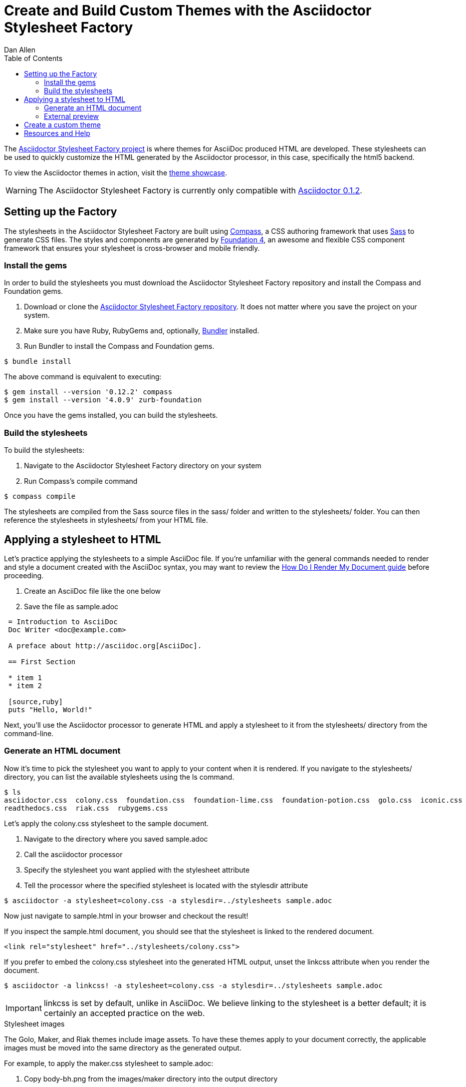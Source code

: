 = Create and Build Custom Themes with the Asciidoctor Stylesheet Factory
Dan Allen
:awestruct-layout: base
:toc:
:factoryrepo: http://github.com/asciidoctor/asciidoctor-stylesheet-factory
:factoryshowcase: http://themes.asciidoctor.org/
:doc-ref: link:/docs
:toolchain-ref: {doc-ref}/install-toolchain
:render-ref: {doc-ref}/render-documents
:compass: http://compass-style.org
:sass: http://sass-lang.com
:foundation: http://foundation.zurb.com
:bundler: http://rubygems.org/gems/bundler
:factoryissue: http://github.com/asciidoctor/asciidoctor-stylesheet-factory/issues
:mailinglist: http://discuss.asciidoctor.org/

The {factoryrepo}[Asciidoctor Stylesheet Factory project] is where themes for AsciiDoc produced HTML are developed.
These stylesheets can be used to quickly customize the HTML generated by the Asciidoctor processor, in this case, specifically the +html5+ backend.

To view the Asciidoctor themes in action, visit the {factoryshowcase}[theme showcase].

WARNING: The Asciidoctor Stylesheet Factory is currently only compatible with {toolchain-ref}[Asciidoctor 0.1.2].

== Setting up the Factory

The stylesheets in the Asciidoctor Stylesheet Factory are built using {compass}[Compass], a CSS authoring framework that uses {sass}[Sass] to generate CSS files.
The styles and components are generated by {foundation}[Foundation 4], an awesome and flexible CSS component framework that ensures your stylesheet is cross-browser and mobile friendly.

=== Install the gems

In order to build the stylesheets you must download the Asciidoctor Stylesheet Factory repository and install the Compass and Foundation gems.

. Download or clone the {factoryrepo}[Asciidoctor Stylesheet Factory repository].
It does not matter where you save the project on your system.
. Make sure you have Ruby, RubyGems and, optionally, {bundler}[Bundler] installed.
. Run Bundler to install the Compass and Foundation gems.

// end
 $ bundle install

The above command is equivalent to executing:

 $ gem install --version '0.12.2' compass
 $ gem install --version '4.0.9' zurb-foundation

Once you have the gems installed, you can build the stylesheets.

=== Build the stylesheets

To build the stylesheets:

. Navigate to the Asciidoctor Stylesheet Factory directory on your system 
. Run Compass's +compile+ command

// end
 $ compass compile

The stylesheets are compiled from the Sass source files in the +sass/+ folder and written to the +stylesheets/+ folder.
You can then reference the stylesheets in +stylesheets/+ from your HTML file.

== Applying a stylesheet to HTML

Let's practice applying the stylesheets to a simple AsciiDoc file.
If you're unfamiliar with the general commands needed to render and style a document created with the AsciiDoc syntax, you may want to review the {render-ref}[How Do I Render My Document guide] before proceeding. 

. Create an AsciiDoc file like the one below
. Save the file as +sample.adoc+

// end

----
 = Introduction to AsciiDoc
 Doc Writer <doc@example.com>

 A preface about http://asciidoc.org[AsciiDoc].

 == First Section

 * item 1
 * item 2

 [source,ruby]
 puts "Hello, World!"
----

Next, you'll use the Asciidoctor processor to generate HTML and apply a stylesheet to it from the +stylesheets/+ directory from the command-line.

=== Generate an HTML document

Now it's time to pick the stylesheet you want to apply to your content when it is rendered.
If you navigate to the +stylesheets/+ directory, you can list the available stylesheets using the +ls+ command.

 $ ls
 asciidoctor.css  colony.css  foundation.css  foundation-lime.css  foundation-potion.css  golo.css  iconic.css  maker.css
 readthedocs.css  riak.css  rubygems.css

Let's apply the +colony.css+ stylesheet to the sample document.

. Navigate to the directory where you saved +sample.adoc+
. Call the +asciidoctor+ processor
. Specify the stylesheet you want applied with the +stylesheet+ attribute
. Tell the processor where the specified stylesheet is located with the +stylesdir+ attribute

// end

 $ asciidoctor -a stylesheet=colony.css -a stylesdir=../stylesheets sample.adoc

Now just navigate to +sample.html+ in your browser and checkout the result!

If you inspect the +sample.html+ document, you should see that the stylesheet is linked to the rendered document.

 <link rel="stylesheet" href="../stylesheets/colony.css">

If you prefer to embed the +colony.css+ stylesheet into the generated HTML output, unset the +linkcss+ attribute when you render the document.

 $ asciidoctor -a linkcss! -a stylesheet=colony.css -a stylesdir=../stylesheets sample.adoc

IMPORTANT: +linkcss+ is set by default, unlike in AsciiDoc.
We believe linking to the stylesheet is a better default; it is certainly an accepted practice on the web.

.Stylesheet images
****

The Golo, Maker, and Riak themes include image assets.
To have these themes apply to your document correctly, the applicable images must be moved into the same directory as the generated output.

For example, to apply the +maker.css+ stylesheet to +sample.adoc+:

. Copy +body-bh.png+ from the +images/maker+ directory into the output directory
. Call the +stylesheet+ and +styledir+ attributes

// end

 $ asciidoctor -a stylesheet=maker.css -a stylesdir=../stylesheets sample.adoc
 
Navigate to +sample.html+ in your browser. The +body-bh.png+ image should add a graph paper-like background to your generated output.
 
****

=== External preview

You may want to preview sample HTML files on another computer or device.
To do that, you need to serve them through a web server.
You can quickly serve HTML files in the root directory of the project using the following command:

 python -m SimpleHTTPServer 4242

== Create a custom theme

Themes go in the +sass/+ folder.
To create a new theme (e.g., +hipster+), start by creating two new files:

+sass/hipster.scss+::
  * Imports the theme settings, which includes default variables and resets
  * Imports the AsciiDoc components
  * Defines any explicit customizations
+sass/settings/_hipster.scss+::
  * Sets variables that customize Foundation 4 and the AsciiDoc CSS components

Here's a minimal version of +sass/hipster.scss+:

[source, scss]
----
@import "settings/hipster";
@import "components/asciidoc";
@import "components/awesome-icons";
----

NOTE: You don't have to include the underscore prefix when importing files.

NOTE: The +awesome-icons+ component is only applicable to HTML generated by Asciidoctor >= 0.1.2 with the +icons+ attribute set to +awesome+.

You can add any explicit customizations below the import lines.

The variables you can set in +sass/settings/_hipster.scss+ are a combination of the {factoryrepo}/blob/master/sass/settings/_settings.scss.dist[Foundation 4 built-in global settings] and {factoryrepo}/blob/master/sass/settings/_defaults.scss[global settings and imports for the AsciiDoc components].

Happy theming!

== Resources and Help

Also, don't forget to join the {mailinglist}[Asciidoctor mailing list], where you can ask questions and leave comments.

To file an issue regarding an Asciidoctor Factory stylesheet, visit the {factoryissue}[project's repository].


